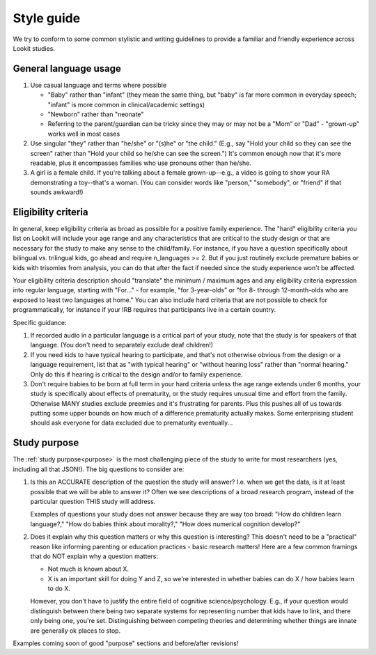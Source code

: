 .. _style_guide:

##################################
Style guide
##################################

We try to conform to some common stylistic and writing guidelines to provide a familiar and friendly experience across Lookit studies.

========================
General language usage
========================

1. Use casual language and terms where possible

   * "Baby" rather than "infant" (they mean the same thing, but "baby" is far more common in everyday speech; "infant" is more common in clinical/academic settings)
   
   * "Newborn" rather than "neonate"
   
   * Referring to the parent/guardian can be tricky since they may or may not be a "Mom" or "Dad" - "grown-up" works well in most cases

2. Use singular "they" rather than "he/she" or "(s)he" or "the child." (E.g., say "Hold your child so they can see the screen" rather than "Hold your child so he/she can see the screen.") It's common enough now that it's more readable, plus it encompasses families who use pronouns other than he/she. 

3. A girl is a female child. If you're talking about a female grown-up--e.g., a video is going to show your RA demonstrating a toy--that's a woman. (You can consider words like "person," "somebody", or "friend" if that sounds awkward!)

==========================
Eligibility criteria
==========================

In general, keep eligibility criteria as broad as possible for a positive family experience. The "hard" eligibility criteria you list on Lookit will include your age range and any characteristics that are critical to the study design or that are necessary for the study to make any sense to the child/family. For instance, if you have a question specifically about bilingual vs. trilingual kids, go ahead and require n_languages >= 2. But if you just routinely exclude premature babies or kids with trisomies from analysis, you can do that after the fact if needed since the study experience won't be affected.

Your eligibility criteria description should "translate" the minimum / maximum ages and any eligibility criteria expression into regular language, starting with "For..." - for example, "for 3-year-olds" or "for 8- through 12-month-olds who are exposed to least two languages at home." You can also include hard criteria that are not possible to check for programmatically, for instance if your IRB requires that participants live in a certain country.

Specific guidance:

1. If recorded audio in a particular language is a critical part of your study, note that the study is for speakers of that language. (You don't need to separately exclude deaf children!)

2. If you need kids to have typical hearing to participate, and that's not otherwise obvious from the design or a language requirement, list that as "with typical hearing" or "without hearing loss" rather than "normal hearing." Only do this if hearing is critical to the design and/or to family experience.

3. Don't require babies to be born at full term in your hard criteria unless the age range extends under 6 months,  your study is specifically about effects of prematurity, or the study requires unusual time and effort from the family. Otherwise MANY studies exclude preemies and it's frustrating for parents. Plus this pushes all of us towards putting some upper bounds on how much of a difference prematurity actually makes. Some enterprising student should ask everyone for data excluded due to prematurity eventually...

==========================
Study purpose
==========================

The :ref:`study purpose<purpose>` is the most challenging piece of the study to write for most researchers (yes, including all that JSON!). The big questions to consider are:

1. Is this an ACCURATE description of the question the study will answer? I.e. when we get the data, is it at least possible that we will be able to answer it? Often we see descriptions of a broad research program, instead of the particular question THIS study will address. 
   
   Examples of questions your study does not answer because they are way too broad: "How do children learn language?," "How do babies think about morality?," "How does numerical cognition develop?"
   
2. Does it explain why this question matters or why this question is interesting? This doesn't need to be a "practical" reason like informing parenting or education practices - basic research matters! Here are a few common framings that do NOT explain why a question matters:

   - Not much is known about X.
   - X is an important skill for doing Y and Z, so we're interested in whether babies can do X / how babies learn to do X.
   
   However, you don't have to justify the entire field of cognitive science/psychology. E.g., if your question would distinguish between there being two separate systems for representing number that kids have to link, and there only being one, you're set. Distinguishing between competing theories and determining whether things are innate are generally ok places to stop. 

Examples coming soon of good "purpose" sections and before/after revisions!